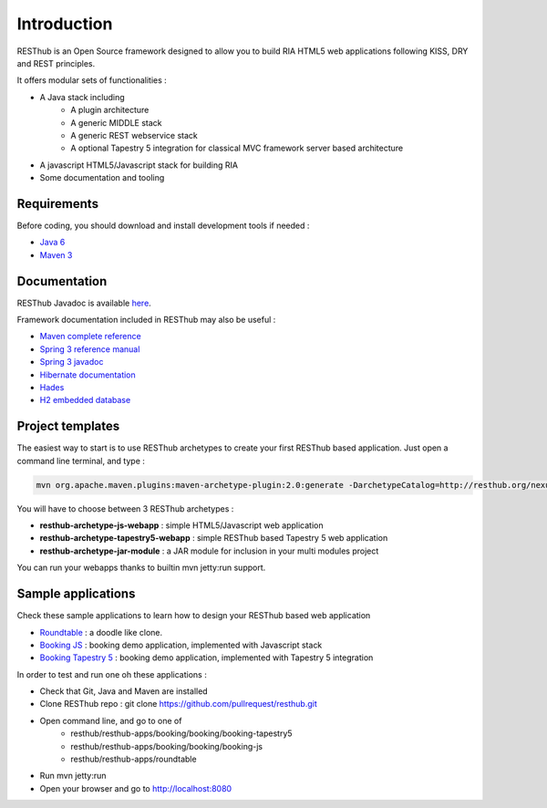 ============
Introduction
============

RESThub is an Open Source framework designed to allow you to build RIA HTML5 web applications following KISS, DRY and REST principles. 

It offers modular sets of functionalities :

* A Java stack including
	* A plugin architecture
	* A generic MIDDLE stack
	* A generic REST webservice stack
	* A optional Tapestry 5 integration for classical MVC framework server based architecture
* A javascript HTML5/Javascript stack for building RIA
* Some documentation and tooling 

.. image:: _static/blocks.png
	:width: 848 px
	:height: 504 px
	:scale: 75 %
	:alt: RESThub functionalities
	:align: center

Requirements
============


Before coding, you should download and install development tools if needed : 

* `Java 6 <http://java.sun.com/javase/downloads/index.jsp>`_
* `Maven 3 <http://maven.apache.org/>`_

Documentation
=============

RESThub Javadoc is available `here <http://resthub.org/javadoc/1.1>`_.

Framework documentation included in RESThub may also be useful :

* `Maven complete reference <http://www.sonatype.com/books/mvnex-book/reference/public-book.html|Maven by example]], [[http://www.sonatype.com/books/mvnref-book/reference/public-book.html>`_
* `Spring 3 reference manual <http://static.springsource.org/spring/docs/3.0.x/spring-framework-reference/html|html]], [[http://static.springsource.org/spring/docs/3.0.x/spring-framework-reference/pdf/spring-framework-reference.pdf>`_
* `Spring 3 javadoc <http://static.springsource.org/spring/docs/3.0.x/javadoc-api/>`_
* `Hibernate documentation <http://www.hibernate.org/docs.html>`_
* `Hades <http://hades.synyx.org/static/2.x/site/org.synyx.hades/apidocs/>`_
* `H2 embedded database <http://www.h2database.com/html/main.html>`_

Project templates
=================

The easiest way to start is to use RESThub archetypes to create your first RESThub based application. Just open a command line terminal, and type :

.. code-block:: bash

	mvn org.apache.maven.plugins:maven-archetype-plugin:2.0:generate -DarchetypeCatalog=http://resthub.org/nexus/content/repositories/releases/

You will have to choose between 3 RESThub archetypes :

* **resthub-archetype-js-webapp** : simple HTML5/Javascript web application
* **resthub-archetype-tapestry5-webapp** : simple RESThub based Tapestry 5 web application
* **resthub-archetype-jar-module** : a JAR module for inclusion in your multi modules project
 
You can run your webapps thanks to builtin mvn jetty:run support.

Sample applications
===================

Check these sample applications to learn how to design your RESThub based web application

* `Roundtable <https://github.com/pullrequest/resthub/tree/master/resthub-apps/roundtable/>`_ : a doodle like clone.
* `Booking JS <https://github.com/pullrequest/resthub/tree/master/resthub-apps/booking/booking-js/>`_ : booking demo application, implemented with Javascript stack
* `Booking Tapestry 5 <https://github.com/pullrequest/resthub/tree/master/resthub-apps/booking/booking-tapestry5/>`_ : booking demo application, implemented with Tapestry 5 integration

In order to test and run one oh these applications :

* Check that Git, Java and Maven are installed
* Clone RESThub repo : git clone https://github.com/pullrequest/resthub.git
* Open command line, and go to one of
	* resthub/resthub-apps/booking/booking/booking-tapestry5
	* resthub/resthub-apps/booking/booking/booking-js
	* resthub/resthub-apps/roundtable
* Run mvn jetty:run
* Open your browser and go to http://localhost:8080
